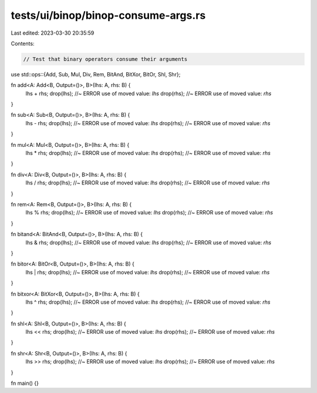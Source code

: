 tests/ui/binop/binop-consume-args.rs
====================================

Last edited: 2023-03-30 20:35:59

Contents:

.. code-block:: rs

    // Test that binary operators consume their arguments

use std::ops::{Add, Sub, Mul, Div, Rem, BitAnd, BitXor, BitOr, Shl, Shr};

fn add<A: Add<B, Output=()>, B>(lhs: A, rhs: B) {
    lhs + rhs;
    drop(lhs);  //~ ERROR use of moved value: `lhs`
    drop(rhs);  //~ ERROR use of moved value: `rhs`
}

fn sub<A: Sub<B, Output=()>, B>(lhs: A, rhs: B) {
    lhs - rhs;
    drop(lhs);  //~ ERROR use of moved value: `lhs`
    drop(rhs);  //~ ERROR use of moved value: `rhs`
}

fn mul<A: Mul<B, Output=()>, B>(lhs: A, rhs: B) {
    lhs * rhs;
    drop(lhs);  //~ ERROR use of moved value: `lhs`
    drop(rhs);  //~ ERROR use of moved value: `rhs`
}

fn div<A: Div<B, Output=()>, B>(lhs: A, rhs: B) {
    lhs / rhs;
    drop(lhs);  //~ ERROR use of moved value: `lhs`
    drop(rhs);  //~ ERROR use of moved value: `rhs`
}

fn rem<A: Rem<B, Output=()>, B>(lhs: A, rhs: B) {
    lhs % rhs;
    drop(lhs);  //~ ERROR use of moved value: `lhs`
    drop(rhs);  //~ ERROR use of moved value: `rhs`
}

fn bitand<A: BitAnd<B, Output=()>, B>(lhs: A, rhs: B) {
    lhs & rhs;
    drop(lhs);  //~ ERROR use of moved value: `lhs`
    drop(rhs);  //~ ERROR use of moved value: `rhs`
}

fn bitor<A: BitOr<B, Output=()>, B>(lhs: A, rhs: B) {
    lhs | rhs;
    drop(lhs);  //~ ERROR use of moved value: `lhs`
    drop(rhs);  //~ ERROR use of moved value: `rhs`
}

fn bitxor<A: BitXor<B, Output=()>, B>(lhs: A, rhs: B) {
    lhs ^ rhs;
    drop(lhs);  //~ ERROR use of moved value: `lhs`
    drop(rhs);  //~ ERROR use of moved value: `rhs`
}

fn shl<A: Shl<B, Output=()>, B>(lhs: A, rhs: B) {
    lhs << rhs;
    drop(lhs);  //~ ERROR use of moved value: `lhs`
    drop(rhs);  //~ ERROR use of moved value: `rhs`
}

fn shr<A: Shr<B, Output=()>, B>(lhs: A, rhs: B) {
    lhs >> rhs;
    drop(lhs);  //~ ERROR use of moved value: `lhs`
    drop(rhs);  //~ ERROR use of moved value: `rhs`
}

fn main() {}


